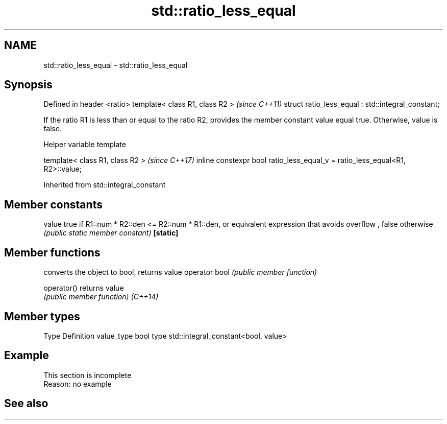 .TH std::ratio_less_equal 3 "2020.03.24" "http://cppreference.com" "C++ Standard Libary"
.SH NAME
std::ratio_less_equal \- std::ratio_less_equal

.SH Synopsis

Defined in header <ratio>
template< class R1, class R2 >                     \fI(since C++11)\fP
struct ratio_less_equal : std::integral_constant;

If the ratio R1 is less than or equal to the ratio R2, provides the member constant value equal true. Otherwise, value is false.

Helper variable template


template< class R1, class R2 >                                               \fI(since C++17)\fP
inline constexpr bool ratio_less_equal_v = ratio_less_equal<R1, R2>::value;


Inherited from std::integral_constant


.SH Member constants



value    true if R1::num * R2::den <= R2::num * R1::den, or equivalent expression that avoids overflow , false otherwise
         \fI(public static member constant)\fP
\fB[static]\fP


.SH Member functions


              converts the object to bool, returns value
operator bool \fI(public member function)\fP

operator()    returns value
              \fI(public member function)\fP
\fI(C++14)\fP


.SH Member types


Type       Definition
value_type bool
type       std::integral_constant<bool, value>


.SH Example


 This section is incomplete
 Reason: no example


.SH See also






